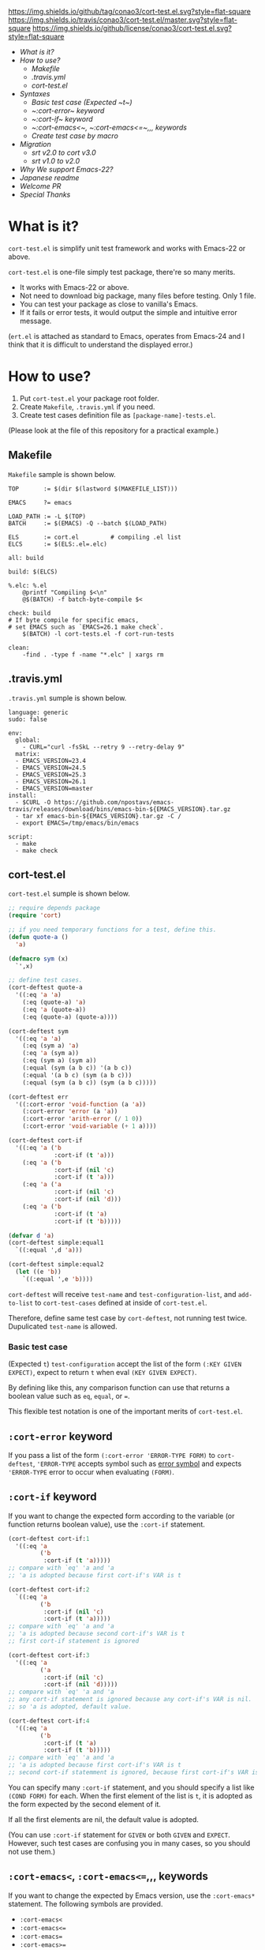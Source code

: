 #+author: conao
#+date: <2018-10-25 Thu>

[[https://github.com/conao3/cort-test.el][https://img.shields.io/github/tag/conao3/cort-test.el.svg?style=flat-square]]
[[https://travis-ci.org/conao3/cort-test.el][https://img.shields.io/travis/conao3/cort-test.el/master.svg?style=flat-square]]
[[https://github.com/conao3/cort-test.el][https://img.shields.io/github/license/conao3/cort-test.el.svg?style=flat-square]]
[[https://github.com/conao3/github-header][https://files.conao3.com/github-header/gif/cort-test.el.gif]]

[[./imgs/capture.png]]

- [[What is it?]]
- [[How to use?]]
  - [[Makefile]]
  - [[.travis.yml]]
  - [[cort-test.el]]
- [[Syntaxes]]
  - [[Basic test case (Expected ~t~)]]
  - [[ ~:cort-error~ keyword]]
  - [[ ~:cort-if~ keyword]]
  - [[ ~:cort-emacs<~, ~:cort-emacs<=~,,, keywords]]
  - [[Create test case by macro]]
- [[Migration]]
  - [[srt v2.0 to cort v3.0]]
  - [[srt v1.0 to v2.0]]
- [[Why We support Emacs-22?]]
- [[Japanese readme]]
- [[Welcome PR]]
- [[Special Thanks]]

* What is it?
~cort-test.el~ is simplify unit test framework and works with Emacs-22 or above.

~cort-test.el~ is one-file simply test package, there're so many merits.
- It works with Emacs-22 or above.
- Not need to download big package, many files before testing. Only 1 file.
- You can test your package as close to vanilla's Emacs.
- If it fails or error tests, it would output the simple and intuitive error message.

(~ert.el~ is attached as standard to Emacs,
operates from Emacs-24 and I think that
it is difficult to understand the displayed error.)

* How to use?
1. Put ~cort-test.el~ your package root folder.
2. Create ~Makefile~, ~.travis.yml~ if you need.
3. Create test cases definition file as ~[package-name]-tests.el~.

(Please look at the file of this repository for a practical example.)

** Makefile
~Makefile~ sample is shown below.
#+begin_src makefile-bsdmake
  TOP       := $(dir $(lastword $(MAKEFILE_LIST)))

  EMACS     ?= emacs

  LOAD_PATH := -L $(TOP)
  BATCH     := $(EMACS) -Q --batch $(LOAD_PATH)

  ELS       := cort.el         # compiling .el list
  ELCS      := $(ELS:.el=.elc)

  all: build

  build: $(ELCS)

  %.elc: %.el
      @printf "Compiling $<\n"
      @$(BATCH) -f batch-byte-compile $<

  check: build
  # If byte compile for specific emacs,
  # set EMACS such as `EMACS=26.1 make check`.
      $(BATCH) -l cort-tests.el -f cort-run-tests

  clean:
      -find . -type f -name "*.elc" | xargs rm
#+end_src

** .travis.yml
~.travis.yml~ sumple is shown below.
#+begin_src fundamental
  language: generic
  sudo: false

  env:
    global:
      - CURL="curl -fsSkL --retry 9 --retry-delay 9"
    matrix:
    - EMACS_VERSION=23.4
    - EMACS_VERSION=24.5
    - EMACS_VERSION=25.3
    - EMACS_VERSION=26.1
    - EMACS_VERSION=master
  install:
    - $CURL -O https://github.com/npostavs/emacs-travis/releases/download/bins/emacs-bin-${EMACS_VERSION}.tar.gz
    - tar xf emacs-bin-${EMACS_VERSION}.tar.gz -C /
    - export EMACS=/tmp/emacs/bin/emacs

  script:
    - make
    - make check
#+end_src

** cort-test.el
~cort-test.el~ sumple is shown below.
#+begin_src emacs-lisp
  ;; require depends package
  (require 'cort)

  ;; if you need temporary functions for a test, define this.
  (defun quote-a ()
    'a)

  (defmacro sym (x)
    `',x)

  ;; define test cases.
  (cort-deftest quote-a
    '((:eq 'a 'a)
      (:eq (quote-a) 'a)
      (:eq 'a (quote-a))
      (:eq (quote-a) (quote-a))))

  (cort-deftest sym
    '((:eq 'a 'a)
      (:eq (sym a) 'a)
      (:eq 'a (sym a))
      (:eq (sym a) (sym a))
      (:equal (sym (a b c)) '(a b c))
      (:equal '(a b c) (sym (a b c)))
      (:equal (sym (a b c)) (sym (a b c)))))

  (cort-deftest err
    '((:cort-error 'void-function (a 'a))
      (:cort-error 'error (a 'a))
      (:cort-error 'arith-error (/ 1 0))
      (:cort-error 'void-variable (+ 1 a))))

  (cort-deftest cort-if
    '((:eq 'a ('b
               :cort-if (t 'a)))
      (:eq 'a ('b
               :cort-if (nil 'c)
               :cort-if (t 'a)))
      (:eq 'a ('a
               :cort-if (nil 'c)
               :cort-if (nil 'd)))
      (:eq 'a ('b
               :cort-if (t 'a)
               :cort-if (t 'b)))))

  (defvar d 'a)
  (cort-deftest simple:equal1
    `((:equal ',d 'a)))

  (cort-deftest simple:equal2
    (let ((e 'b))
      `((:equal ',e 'b))))
#+end_src
~cort-deftest~ will receive ~test-name~ and ~test-configuration-list~,
and ~add-to-list~ to ~cort-test-cases~ defined at inside of ~cort-test.el~.

Therefore, define same test case by ~cort-deftest~, not running test twice.
Dupulicated ~test-name~ is allowed.

*** Basic test case
(Expected ~t~)
~test-configuration~ accept the list of the form ~(:KEY GIVEN EXPECT)~,
expect to return ~t~ when eval ~(KEY GIVEN EXPECT)~.

By defining like this, any comparison function can use that returns a boolean value
such as ~eq~, ~equal~, or ~=~.

This flexible test notation is one of the important merits of ~cort-test.el~.

** ~:cort-error~ keyword
If you pass a list of the form ~(:cort-error 'ERROR-TYPE FORM)~ to ~cort-deftest~,
~'ERROR-TYPE~ accepts symbol such as [[https://www.gnu.org/software/emacs/manual/html_node/elisp/Standard-Errors.html#Standard-Errors][error symbol]] and
expects ~'ERROR-TYPE~ error to occur when evaluating ~(FORM)~.

** ~:cort-if~ keyword
If you want to change the expected form according to the variable
(or function returns boolean value), use the ~:cort-if~ statement.

#+begin_src emacs-lisp
  (cort-deftest cort-if:1
    '((:eq 'a
           ('b
            :cort-if (t 'a)))))
  ;; compare with `eq' 'a and 'a
  ;; 'a is adopted because first cort-if's VAR is t

  (cort-deftest cort-if:2
    `((:eq 'a
           ('b
            :cort-if (nil 'c)
            :cort-if (t 'a)))))
  ;; compare with `eq' 'a and 'a
  ;; 'a is adopted because second cort-if's VAR is t
  ;; first cort-if statement is ignored

  (cort-deftest cort-if:3
    '((:eq 'a
           ('a
            :cort-if (nil 'c)
            :cort-if (nil 'd)))))
  ;; compare with `eq' 'a and 'a
  ;; any cort-if statement is ignored because any cort-if's VAR is nil.
  ;; so 'a is adopted, default value.

  (cort-deftest cort-if:4
    '((:eq 'a
           ('b
            :cort-if (t 'a)
            :cort-if (t 'b)))))
  ;; compare with `eq' 'a and 'a
  ;; 'a is adopted because first cort-if's VAR is t
  ;; second cort-if statemment is ignored, because first cort-if's VAR is t.
#+end_src

You can specify many ~:cort-if~ statement, and you should specify a list like ~(COND FORM)~ for each.
When the first element of the list is ~t~, it is adopted as the form expected by the second element of it.

If all the first elements are nil, the default value is adopted.

(You can use ~:cort-if~ statement for ~GIVEN~ or both ~GIVEN~ and ~EXPECT~.
However, such test cases are confusing you in many cases, so you should not use them.)

** ~:cort-emacs<~, ~:cort-emacs<=~,,, keywords
If you want to change the expected by Emacs version, use the ~:cort-emacs*~ statement.
The following symbols are provided.
- ~:cort-emacs<~
- ~:cort-emacs<=~
- ~:cort-emacs=~
- ~:cort-emacs>=~
- ~:cort-emacs>~

#+begin_src emacs-lisp
  (cort-deftest cort-emacs:a0
    '((:= 10
          (0
           :cort-emacs> (0 10)))))

  (cort-deftest cort-emacs:a1
    '((:= 10
          (0
           :cort-if ((not
                      (funcall (intern "version<") emacs-version "0"))
                     10)))))

  ;;;;;;;;;;;;;;;;;;;;;;;;;;;;;;;;;;;;;;;;;;;;;;;;;;

  (cort-deftest cort-emacs:b0
    '((:= 10
          (0
           :cort-emacs<= (0 10)))))

  (cort-deftest cort-emacs:b1
    '((:= 10
          (0
           :cort-if (((funcall (intern "version<=") emacs-version "0")
                      10))))))
#+end_src
~cort-emacs:a0~ will be converted to ~cort-emacs:a1~.
Likewise, ~cort-emacs:b0~ is converted to ~cort-emacs:b1~.

So you can write ~:cort-if~ and ~:cort-emacs*~ statement mixed 
and the earliest value in the list is adopted for expected value.

Please refer to ~version-to-list~ in subr.el (Emacs source)
to see the value that ~:cort-emacs*~ can receive. 
For example, values like ~26.1~, ~1.0pre2~, ~22.8beta2~ are interpreted correctly.
(however, a value not including space)

** Create test case by macro
>>>>>>> make table of contents
When writing many test cases, it is troublesome to write common parts many times.

Therefore, you can let the macro make the test case as shown below.

#+begin_src emacs-lisp
  (cort-deftest leaf-test/:if-1
    (:equal
     (macroexpand-1 '(leaf foo :if t))
     '(if t
          (progn
            (require (quote foo) nil nil)))))

  (cort-deftest leaf-test/:if-2
    (:equal
     (macroexpand-1 '(leaf foo :if (and t t)))
     '(if (and t t)
          (progn
            (require (quote foo) nil nil)))))

  (cort-deftest leaf-test/:if-3
    (:equal
     (macroexpand-1 '(leaf foo :if nil))
     '(if nil
          (progn
            (require (quote foo) nil nil)))))

  ;; ...

  ;; Almost test case is (cort-deftest NAME (:equal (macroexpand 'FORM) 'EXPECT))
  ;; -> Create macro to (FORM 'EXPECT) convert to (:equal (macroexpand 'FORM) 'EXPECT)

  ;; test target macro
  (defmacro package-require (package)
    `(require ,package))

  ;; Macro to expand FORM and compare it with EXPECT for equal test case
  (defmacro match-expansion (form expect)
    `(:equal (macroexpand ',form) ,expect))

  (cort-deftest match-expansion0
    (match-expansion
     (package-require 'use-package)
     '(require 'use-package)))

  (cort-deftest match-expansion1
    (:equal (macroexpand '(package-require 'use-package))
            '(require 'use-package)))
#+end_src

~match-expansion0~ and ~match-expansion1~ are equivalent since macros are expanded.

(You can also use a function that returns a list to be accepted by ~cort-deftest~ see cort-test.el.

However, test definitions and test runs should usually be separated, 
and you should not run all forms to immediate when you define a test.

Therefore, we usually recommend using macros.)

* Migration
** v4.0 to v5.0
- A now expects a list of forms as the second argument.

  With this change, short and easy to understand
  test definition is now possible.

** cort v3.0 to cort-test v4.0
- ~cort~ has renamed to ~cort-test~

  MELPA ignore ~*-test.el~ and ~*-tests.el~ by default.
  With rename ~cort.el~ to ~cort-test.el~, MELPA can ignore this test framework by default.

  However, since this prefix has not changed, this effect is minimal.

** srt v2.0 to cort v3.0
- ~srt~ has renamed to ~cort~

  All ~srt~ suffix flag is renamed to ~cort~ suffix.

** srt v1.0 to v2.0
- :error flag has changed to :srt-error

  ~:error~ flag has changed to ~:srt-error~ so please fix testcase.
  #+begin_src emacs-lisp
    ;; srt v1.0 notation
    (srt-deftest err:1
      (:error 'void-function
              (a 'a)))
  
    ;; srt v2.0 notation
    (srt-deftest err:1
      (:srt-error 'void-function
                  (a 'a)))
  #+end_src

* Why We support Emacs-22?
Bundling Emacs-22.1 on macOS 10.13 (High Sierra), we support this.

* Japanese readme
There're Japanese readme(~Readme-ja.org~)(obsolete).

* Welcome PR
We welcome PR!
travis CI test ~cort-test.el~ with all Emacs version 22 or above.

I think that it is difficult to prepare the environment locally, 
so I think that it is good to throw PR and test Travis for the time being!
Feel free throw PR!

* Special Thanks
Advice and comments given by [[http://emacs-jp.github.io/][Emacs-JP]]'s forum member has been a great help
in developing ~cort-test.el~.

Thank you very much!!
